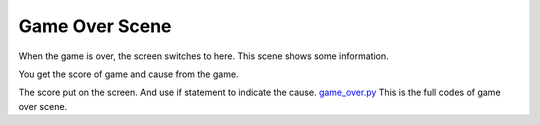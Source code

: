 .. _game_over_scene:

Game Over Scene
===============

When the game is over, the screen switches to here. This scene shows some information.

.. code-block:: python
        :linenos:
        
        def game_over_scene(final_score, cause):


You get the score of game and cause from the game.

.. code-block:: python
        :linenos:
        
        text2 = stage.Text(width=29, height=14, font=None,
                       palette=constants.MT_GAME_STUDIO_PALETTE, buffer=None)
        text2.move(50, 50)
        text2.text("Score:{0}".format(final_score))
        text.append(text2)

        if cause == 0:
            text3 = stage.Text(width=29, height=14, font=None,
                               palette=constants.MT_GAME_STUDIO_PALETTE,
                               buffer=None)
            text3.move(12, 80)
            text3.text("YOU HIT THE BIRD!")
            text.append(text3)
        else:
            text3 = stage.Text(width=29, height=14, font=None,
                               palette=constants.MT_GAME_STUDIO_PALETTE,
                               buffer=None)
            text3.move(10, 80)
            text3.text("YOU HIT THE PLANE!")
            text.append(text3)


The score put on the screen. And use if statement to indicate the cause. `game_over.py <https://github.com/jaeyoon-lee2/ICS3U-2019-Group19/blob/master/docs/menu/game_over.py>`_ This is the full codes of game over scene.
